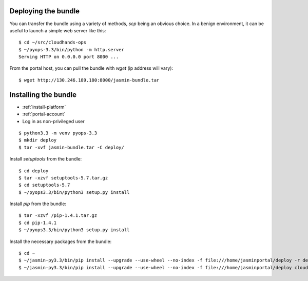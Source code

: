 ..  Titling
    ##++::==~~--''``

Deploying the bundle
::::::::::::::::::::

You can transfer the bundle using a variety of methods, `scp` being an obvious
choice. In a benign environment, it can be useful to launch a simple web
server like this::

    $ cd ~/src/cloudhands-ops
    $ ~/pyops-3.3/bin/python -m http.server
    Serving HTTP on 0.0.0.0 port 8000 ...

From the portal host, you can pull the bundle with `wget` (ip address will
vary)::

    $ wget http://130.246.189.180:8000/jasmin-bundle.tar


Installing the bundle
:::::::::::::::::::::

* :ref:`install-platform`
* :ref:`portal-account`
* Log in as non-privileged user

::

    $ python3.3 -m venv pyops-3.3
    $ mkdir deploy
    $ tar -xvf jasmin-bundle.tar -C deploy/

Install `setuptools` from the bundle::

    $ cd deploy
    $ tar -xzvf setuptools-5.7.tar.gz
    $ cd setuptools-5.7
    $ ~/pyops3.3/bin/python3 setup.py install

Install `pip` from the bundle::

    $ tar -xzvf /pip-1.4.1.tar.gz
    $ cd pip-1.4.1
    $ ~/pyops3.3/bin/python3 setup.py install

Install the necessary packages from the bundle::

    $ cd ~ 
    $ ~/jasmin-py3.3/bin/pip install --upgrade --use-wheel --no-index -f file:///home/jasminportal/deploy -r deploy/requirements.txt
    $ ~/jasmin-py3.3/bin/pip install --upgrade --use-wheel --no-index -f file:///home/jasminportal/deploy cloudhands-ops cloudhands-web cloudhands-burst cloudhands-jasmin
